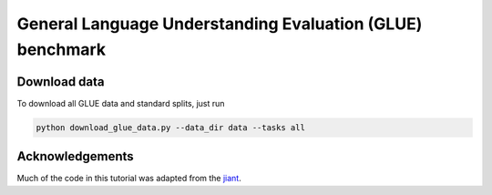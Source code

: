 General Language Understanding Evaluation (GLUE) benchmark
==========================================================

Download data
-------------

To download all GLUE data and standard splits, just run

.. code:: bash

    python download_glue_data.py --data_dir data --tasks all


Acknowledgements
----------------

Much of the code in this tutorial was adapted from the jiant_.

.. _jiant: https://github.com/jsalt18-sentence-repl/jiant
